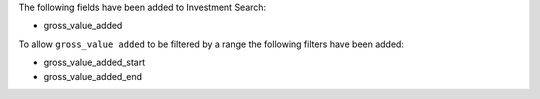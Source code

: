 The following fields have been added to Investment Search:

- gross_value_added

To allow ``gross_value added`` to be filtered by a range the following filters have been added:

- gross_value_added_start
- gross_value_added_end
